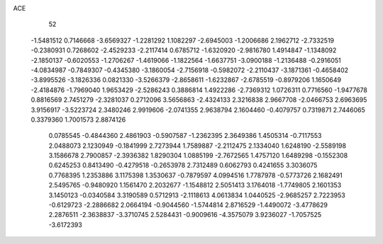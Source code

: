 ACE 
   52
  -1.5481512   0.7146668  -3.6569327  -1.2281292   1.1082297  -2.6945003
  -1.2006686   2.1962712  -2.7332519  -0.2380931   0.7268602  -2.4529233
  -2.2117414   0.6785712  -1.6320920  -2.9816780   1.4914847  -1.1348092
  -2.1850137  -0.6020553  -1.2706267  -1.4619066  -1.1822564  -1.6637751
  -3.0900188  -1.2136488  -0.2916051  -4.0834987  -0.7849307  -0.4345380
  -3.1860054  -2.7156918  -0.5982072  -2.2110437  -3.1871361  -0.4658402
  -3.8995526  -3.1826336   0.0821330  -3.5266379  -2.8658611  -1.6232867
  -2.6785519  -0.8979206   1.1650649  -2.4184876  -1.7969040   1.9653429
  -2.5286243   0.3886814   1.4922286  -2.7369312   1.0726311   0.7716560
  -1.9477678   0.8816569   2.7451279  -2.3281037   0.2712096   3.5656863
  -2.4324133   2.3216838   2.9667708  -2.0466753   2.6963695   3.9156917
  -3.5223724   2.3480246   2.9919606  -2.0741355   2.9638794   2.1604460
  -0.4079757   0.7319871   2.7446065   0.3379360   1.7001573   2.8874126
   0.0785545  -0.4844360   2.4861903  -0.5907587  -1.2362395   2.3649386
   1.4505314  -0.7117553   2.0488073   2.1230949  -0.1841999   2.7273944
   1.7589887  -2.2112475   2.1334040   1.6248190  -2.5589198   3.1586678
   2.7900857  -2.3936382   1.8290304   1.0885199  -2.7672565   1.4757120
   1.6489298  -0.1552308   0.6245253   0.8413490  -0.4279518  -0.2653978
   2.7312489   0.6062793   0.4241655   3.3036075   0.7768395   1.2353886
   3.1175398   1.3530637  -0.7879597   4.0994516   1.7787978  -0.5773726
   2.1682491   2.5495765  -0.9480920   1.1561470   2.2032677  -1.1548812
   2.5051413   3.1764018  -1.7749805   2.1601353   3.1450123  -0.0340584
   3.3190589   0.5712913  -2.1118613   4.0613834   1.0440525  -2.9685257
   2.7223953  -0.6129723  -2.2886682   2.0664194  -0.9044560  -1.5744814
   2.8716529  -1.4490072  -3.4778629   2.2876511  -2.3638837  -3.3710745
   2.5284431  -0.9009616  -4.3575079   3.9236027  -1.7057525  -3.6172393
